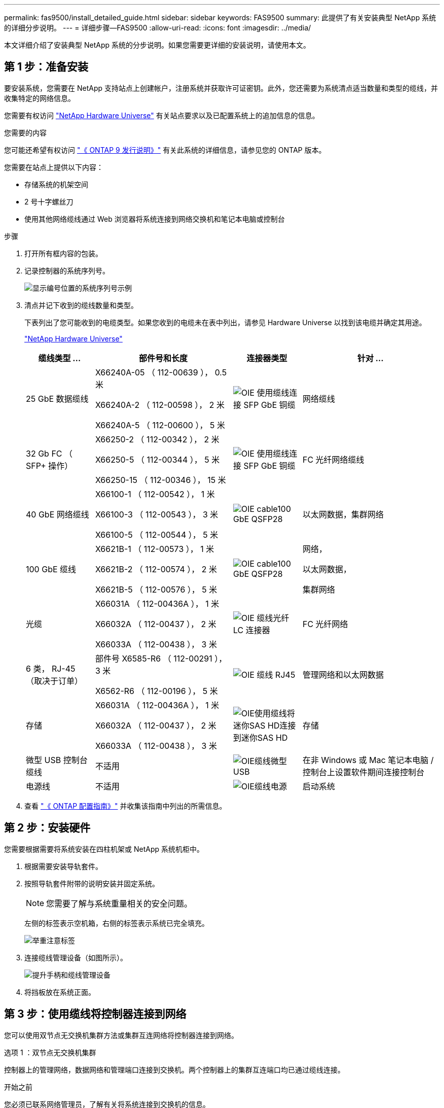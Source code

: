 ---
permalink: fas9500/install_detailed_guide.html 
sidebar: sidebar 
keywords: FAS9500 
summary: 此提供了有关安装典型 NetApp 系统的详细分步说明。 
---
= 详细步骤—FAS9500
:allow-uri-read: 
:icons: font
:imagesdir: ../media/


[role="lead"]
本文详细介绍了安装典型 NetApp 系统的分步说明。如果您需要更详细的安装说明，请使用本文。



== 第 1 步：准备安装

要安装系统，您需要在 NetApp 支持站点上创建帐户，注册系统并获取许可证密钥。此外，您还需要为系统清点适当数量和类型的缆线，并收集特定的网络信息。

您需要有权访问 https://hwu.netapp.com["NetApp Hardware Universe"^] 有关站点要求以及已配置系统上的追加信息的信息。

.您需要的内容
您可能还希望有权访问 http://mysupport.netapp.com/documentation/productlibrary/index.html?productID=62286["《 ONTAP 9 发行说明》"^] 有关此系统的详细信息，请参见您的 ONTAP 版本。

您需要在站点上提供以下内容：

* 存储系统的机架空间
* 2 号十字螺丝刀
* 使用其他网络缆线通过 Web 浏览器将系统连接到网络交换机和笔记本电脑或控制台


.步骤
. 打开所有框内容的包装。
. 记录控制器的系统序列号。
+
image::../media/drw_ssn_label.svg[显示编号位置的系统序列号示例]

. 清点并记下收到的缆线数量和类型。
+
下表列出了您可能收到的电缆类型。如果您收到的电缆未在表中列出，请参见 Hardware Universe 以找到该电缆并确定其用途。

+
https://hwu.netapp.com["NetApp Hardware Universe"^]

+
[cols="1,2,1,2"]
|===
| 缆线类型 ... | 部件号和长度 | 连接器类型 | 针对 ... 


 a| 
25 GbE 数据缆线
 a| 
X66240A-05 （ 112-00639 ）， 0.5 米

X66240A-2 （ 112-00598 ）， 2 米

X66240A-5 （ 112-00600 ）， 5 米
 a| 
image::../media/oie_cable_sfp_gbe_copper.svg[OIE 使用缆线连接 SFP GbE 铜缆]
 a| 
网络缆线



 a| 
32 Gb FC （ SFP+ 操作）
 a| 
X66250-2 （ 112-00342 ）， 2 米

X66250-5 （ 112-00344 ）， 5 米

X66250-15 （ 112-00346 ）， 15 米
 a| 
image::../media/oie_cable_sfp_gbe_copper.svg[OIE 使用缆线连接 SFP GbE 铜缆]
 a| 
FC 光纤网络缆线



 a| 
40 GbE 网络缆线
 a| 
X66100-1 （ 112-00542 ）， 1 米

X66100-3 （ 112-00543 ）， 3 米

X66100-5 （ 112-00544 ）， 5 米
 a| 
image::../media/oie_cable100_gbe_qsfp28.svg[OIE cable100 GbE QSFP28]
 a| 
以太网数据，集群网络



 a| 
100 GbE 缆线
 a| 
X6621B-1 （ 112-00573 ）， 1 米

X6621B-2 （ 112-00574 ）， 2 米

X6621B-5 （ 112-00576 ）， 5 米
 a| 
image::../media/oie_cable100_gbe_qsfp28.svg[OIE cable100 GbE QSFP28]
 a| 
网络，

以太网数据，

集群网络



 a| 
光缆
 a| 
X66031A （ 112-00436A ）， 1 米

X66032A （ 112-00437 ）， 2 米

X66033A （ 112-00438 ）， 3 米
 a| 
image::../media/oie_cable_fiber_lc_connector.svg[OIE 缆线光纤 LC 连接器]
 a| 
FC 光纤网络



 a| 
6 类， RJ-45 （取决于订单）
 a| 
部件号 X6585-R6 （ 112-00291 ）， 3 米

X6562-R6 （ 112-00196 ）， 5 米
 a| 
image::../media/oie_cable_rj45.svg[OIE 缆线 RJ45]
 a| 
管理网络和以太网数据



 a| 
存储
 a| 
X66031A （ 112-00436A ）， 1 米

X66032A （ 112-00437 ）， 2 米

X66033A （ 112-00438 ）， 3 米
 a| 
image::../media/oie_cable_mini_sas_hd_to_mini_sas_hd.svg[OIE使用缆线将迷你SAS HD连接到迷你SAS HD]
 a| 
存储



 a| 
微型 USB 控制台缆线
 a| 
不适用
 a| 
image::../media/oie_cable_micro_usb.svg[OIE缆线微型USB]
 a| 
在非 Windows 或 Mac 笔记本电脑 / 控制台上设置软件期间连接控制台



 a| 
电源线
 a| 
不适用
 a| 
image::../media/oie_cable_power.svg[OIE缆线电源]
 a| 
启动系统

|===
. 查看 https://library.netapp.com/ecm/ecm_download_file/ECMLP2862613["《 ONTAP 配置指南》"^] 并收集该指南中列出的所需信息。




== 第 2 步：安装硬件

您需要根据需要将系统安装在四柱机架或 NetApp 系统机柜中。

. 根据需要安装导轨套件。
. 按照导轨套件附带的说明安装并固定系统。
+

NOTE: 您需要了解与系统重量相关的安全问题。

+
左侧的标签表示空机箱，右侧的标签表示系统已完全填充。

+
image::../media/drw_9500_lifting_icon.svg[举重注意标签]

. 连接缆线管理设备（如图所示）。
+
image::../media/drw_9500_cable_management_arms.svg[提升手柄和缆线管理设备]

. 将挡板放在系统正面。




== 第 3 步：使用缆线将控制器连接到网络

您可以使用双节点无交换机集群方法或集群互连网络将控制器连接到网络。

[role="tabbed-block"]
====
.选项 1 ：双节点无交换机集群
--
控制器上的管理网络，数据网络和管理端口连接到交换机。两个控制器上的集群互连端口均已通过缆线连接。

.开始之前
您必须已联系网络管理员，了解有关将系统连接到交换机的信息。

在端口中插入缆线时，请务必检查缆线拉片的方向。所有网络模块端口的缆线拉片均已启动。

image::../media/oie_cable_pull_tab_up.svg[电缆拉片方向]


NOTE: 插入连接器时、您应感觉到连接器卡入到位；如果您不觉得连接器卡嗒声、请将其卸下、然后将其翻转并重试。

. 使用动画或插图完成控制器与交换机之间的布线：
+
.动画—双节点无交换机集群布线
video::da08295f-ba8c-4de7-88c3-ae7c0170408d[panopto]
+
image::../media/drw_9500_tnsc_network_cabling.svg[DRW 9500tnsc网络布线]

+
|===
| 步骤 | 在每个控制器上执行 


 a| 
image::../media/oie_legend_icon_1_lg.svg[OIE图例图标1长]
 a| 
使用缆线连接集群互连端口：

** 插槽 A4 和 B4 （ E4A ）
** 插槽 -A8 和 B8 （ E8a ）


image::../media/oie_cable100_gbe_qsfp28.svg[OIE cable100 GbE QSFP28]



 a| 
image::../media/oie_legend_icon_2_lp.svg[OIE 图例图标 2 LP]
 a| 
使用缆线连接控制器管理（扳手）端口。

image::../media/oie_cable_rj45.svg[OIE 缆线 RJ45]



 a| 
image::../media/oie_legend_icon_3_o.svg[OIE 图例图标 3 o]
 a| 
使用缆线连接32 Gb FC网络交换机：

插槽A3和B3 (E3A和E3C)以及插槽A9和B9 (e9a和e9c)中的端口连接到32 Gb FC网络交换机。

image::../media/oie_cable_sfp_gbe_copper.svg[OIE 使用缆线连接 SFP GbE 铜缆]

40GbE 主机网络交换机：

使用缆线将插槽 A4 和 B4 （ e4b ）以及插槽 A4 和 B8 （ e8b ）中的主机‐端 b 端口连接到主机交换机。

image::../media/oie_cable100_gbe_qsfp28.svg[OIE cable100 GbE QSFP28]



 a| 
image::../media/oie_legend_icon_4_dr.svg[OIE 图例图标 4 驱动器]
 a| 
使用缆线连接25 GbE连接：

使用缆线将插槽5和B5 (5a、5b、5c和5d)以及插槽A7和B7 (7a、7b、7c和7d)中的端口连接到25 GbE网络交换机。

image::../media/oie_cable_sfp_gbe_copper.svg[OIE 使用缆线连接 SFP GbE 铜缆]



 a| 
** 将缆线固定到缆线管理臂上(未显示)。
** 将电源线连接到PSU并将其连接到不同的电源(未显示)。PSU 1和3为所有A侧组件供电、而PSU2和PSU4则为所有B侧组件供电。

 a| 
image::../media/oie_cable_power.svg[OIE缆线电源]

image::../media/drw_a900fas9500_power_source_icon_IEOPS-1142.svg[DRW a900FAS9500电源图标IEOPS 1142.]

|===


--
.选项 2 ：交换集群
--
控制器上的管理网络，数据网络和管理端口连接到交换机。集群互连和 HA 端口通过缆线连接到集群 /HA 交换机。

.开始之前
您必须已联系网络管理员，了解有关将系统连接到交换机的信息。

在端口中插入缆线时，请务必检查缆线拉片的方向。所有网络模块端口的缆线拉片均已启动。

image::../media/oie_cable_pull_tab_up.svg[电缆拉片方向]


NOTE: 插入连接器时、您应感觉到连接器卡入到位；如果您不觉得连接器卡嗒声、请将其卸下、然后将其翻转并重试。

. 使用动画或插图完成控制器与交换机之间的布线：
+
.动画—切换集群布线
video::3ad3f118-8339-4683-865f-ae7c0170400c[panopto]
+
image::../media/drw_9500_switched_network_cabling.svg[DRW 9500"交换网络布线"]

+
|===
| 步骤 | 在每个控制器上执行 


 a| 
image::../media/oie_legend_icon_1_lg.svg[OIE图例图标1长]
 a| 
使用缆线连接集群互连 A 端口：

** 插槽 A4 和 B4 （ E4A ）连接到集群网络交换机。
** 插槽 "A8 和 B8 （ E8a ）连接到集群网络交换机。


image::../media/oie_cable100_gbe_qsfp28.svg[OIE cable100 GbE QSFP28]



 a| 
image::../media/oie_legend_icon_2_lp.svg[OIE 图例图标 2 LP]
 a| 
使用缆线连接控制器管理（扳手）端口。

image::../media/oie_cable_rj45.svg[OIE 缆线 RJ45]



 a| 
image::../media/oie_legend_icon_3_o.svg[OIE 图例图标 3 o]
 a| 
使用缆线连接32 Gb FC网络交换机：

插槽A3和B3 (E3A和E3C)以及插槽A9和B9 (e9a和e9c)中的端口连接到32 Gb FC网络交换机。

image::../media/oie_cable_sfp_gbe_copper.svg[OIE 使用缆线连接 SFP GbE 铜缆]

40GbE 主机网络交换机：

使用缆线将插槽 A4 和 B4 （ e4b ）以及插槽 A4 和 B8 （ e8b ）中的主机‐端 b 端口连接到主机交换机。

image::../media/oie_cable100_gbe_qsfp28.svg[OIE cable100 GbE QSFP28]



 a| 
image::../media/oie_legend_icon_4_dr.svg[OIE 图例图标 4 驱动器]
 a| 
使用缆线连接25 GbE连接：

使用缆线将插槽5和B5 (5a、5b、5c和5d)以及插槽A7和B7 (7a、7b、7c和7d)中的端口连接到25 GbE网络交换机。

image::../media/oie_cable_sfp_gbe_copper.svg[OIE 使用缆线连接 SFP GbE 铜缆]



 a| 
** 将缆线固定到缆线管理臂上(未显示)。
** 将电源线连接到PSU并将其连接到不同的电源(未显示)。PSU 1和3为所有A侧组件供电、而PSU2和PSU4则为所有B侧组件供电。

 a| 
image::../media/oie_cable_power.svg[OIE缆线电源]

image::../media/drw_a900fas9500_power_source_icon_IEOPS-1142.svg[DRW a900FAS9500电源图标IEOPS 1142.]

|===


--
====


== 第 4 步：使用缆线将控制器连接到驱动器架

使用缆线将DS212C或DS224C驱动器架连接到控制器。


NOTE: 有关更多SAS布线信息和工作表、请参见link:../sas3/overview-cabling-rules-examples.html["SAS 布线规则，工作表和示例概述—带有 IOM12 模块的磁盘架"]

.开始之前
* 填写适用于您系统的SAS布线工作表。请参阅。 link:../sas3/overview-cabling-rules-examples.html["SAS 布线规则，工作表和示例概述—带有 IOM12 模块的磁盘架"]
* 请务必检查插图箭头以确定正确的缆线连接器拉片方向。存储模块的缆线拉片已启动，而磁盘架上的拉片已关闭。


image::../media/oie_cable_pull_tab_up.svg[电缆拉片方向]

image::../media/oie_cable_pull_tab_down.svg[OIE 缆线下拉卡舌]


NOTE: 插入连接器时、您应感觉到连接器卡入到位；如果您不觉得连接器卡嗒声、请将其卸下、然后将其翻转并重试。

. 使用以下动画或图将控制器连接到三个(一个驱动器架的一个堆栈和两个驱动器架的一个堆栈) DS224C驱动器架。
+
.动画—为驱动器架布线
video::c958aae6-9d08-4d3d-a213-ae7c017040cd[panopto]
+
image::../media/drw_9500_sas_shelf_cabling.svg[DRW 9500SAS磁盘架布线]

+
[cols="20%,80%"]
|===
| 步骤 | 在每个控制器上执行 


 a| 
image::../media/oie_legend_icon_1_mb.svg[OIE图例图标1 MB]
 a| 
使用图作为参考、将驱动器架堆栈1连接到控制器。

image::../media/oie_cable_mini_sas_hd_to_mini_sas_hd.svg[OIE使用缆线将迷你SAS HD连接到迷你SAS HD]

迷你SAS缆线



 a| 
image::../media/oie_legend_icon_2_t.svg[OIE图例图标2 t]
 a| 
使用图作为参考、将驱动器架堆栈2连接到控制器。

image::../media/oie_cable_mini_sas_hd_to_mini_sas_hd.svg[OIE使用缆线将迷你SAS HD连接到迷你SAS HD]

迷你SAS缆线

|===




== 第 5 步：完成系统设置和配置

您可以使用仅连接到交换机和笔记本电脑的集群发现完成系统设置和配置，也可以直接连接到系统中的控制器，然后连接到管理交换机。

[role="tabbed-block"]
====
.选项 1 ：如果启用了网络发现
--
如果您在笔记本电脑上启用了网络发现，则可以使用自动集群发现完成系统设置和配置。

. 使用以下动画或图形设置一个或多个驱动器架 ID ：
+
.动画—设置磁盘架ID和#8217
video::95a29da1-faa3-4ceb-8a0b-ac7600675aa6[panopto]
+
image::../media/drw_power-on_set_shelf_ID_set.svg[已设置 DRW 电源打开设置磁盘架 ID]

+
[cols="20%,80%"]
|===


 a| 
image::../media/legend_icon_01.svg[图例图标 01]
 a| 
拆下端盖。



 a| 
image::../media/legend_icon_02.svg[图例图标 02]
 a| 
按住磁盘架 ID 按钮，直到第一位数字闪烁，然后按进入 0-9 。


NOTE: 第一个数字将继续闪烁



 a| 
image::../media/legend_icon_03.svg[图例图标 03]
 a| 
按住磁盘架 ID 按钮，直到第二位数字闪烁，然后按进入 0-9 。


NOTE: 第一个数字停止闪烁、第二个数字继续闪烁。



 a| 
image::../media/legend_icon_04.svg[图例图标04]
 a| 
更换端盖。



 a| 
image::../media/legend_icon_05.svg[图例图标05]
 a| 
等待 10 秒，以显示琥珀色 LED （！） 显示，然后重新启动驱动器架以设置磁盘架 ID 。

|===
. 打开两个节点电源上的电源开关。
+
.动画—打开控制器的电源
video::a905e56e-c995-4704-9673-adfa0005a891[panopto]
+
image::../media/drw_9500_power-on.svg[打开DRW 9500"电源]

+

NOTE: 初始启动可能需要长达八分钟的时间。

. 确保您的笔记本电脑已启用网络发现。
+
有关详细信息，请参见笔记本电脑的联机帮助。

. 使用以下动画将您的笔记本电脑连接到管理交换机。
+
.动画—将笔记本电脑连接到管理交换机
video::d61f983e-f911-4b76-8b3a-ab1b0066909b[panopto]
+
image::../media/dwr_laptop_to_switch_only.svg[DWR 笔记本电脑仅连接到交换机]

. 选择列出的 ONTAP 图标以发现：
+
image::../media/drw_autodiscovery_controler_select.svg[DRW 自动发现控制器选择]

+
.. 打开文件资源管理器。
.. 单击左窗格中的 network 。
.. 右键单击并选择刷新。
.. 双击 ONTAP 图标并接受屏幕上显示的任何证书。
+

NOTE: XXXXX 是目标节点的系统序列号。

+
此时将打开 System Manager 。



. 使用 System Manager 引导式设置使用中收集的数据配置系统 https://library.netapp.com/ecm/ecm_download_file/ECMLP2862613["《 ONTAP 配置指南》"^]。
. 设置您的帐户并下载 Active IQ Config Advisor ：
+
.. 登录到现有帐户或创建帐户。
+
https://mysupport.netapp.com/eservice/public/now.do["NetApp 支持注册"^]

.. 注册您的系统。
+
https://mysupport.netapp.com/eservice/registerSNoAction.do?moduleName=RegisterMyProduct["NetApp 产品注册"^]

.. 下载 Active IQ Config Advisor 。
+
https://mysupport.netapp.com/site/tools/tool-eula/activeiq-configadvisor["NetApp 下载： Config Advisor"^]



. 运行 Config Advisor 以验证系统的运行状况。
. After you have completed the initial configuration, go to the https://www.netapp.com/data-management/oncommand-system-documentation/["ONTAP 和 AMP ； ONTAP System Manager 文档资源"^] page for information about configuring additional features in ONTAP.


--
.选项 2 ：如果未启用网络发现
--
如果您使用的不是基于 Windows 或 Mac 的笔记本电脑或控制台，或者未启用自动发现，则必须使用此任务完成配置和设置。

. 为笔记本电脑或控制台布线并进行配置：
+
.. 使用 N-8-1 将笔记本电脑或控制台上的控制台端口设置为 115200 波特。
+

NOTE: 有关如何配置控制台端口的信息，请参见笔记本电脑或控制台的联机帮助。

.. 使用系统随附的控制台缆线将控制台缆线连接到笔记本电脑或控制台、然后将笔记本电脑连接到管理子网上的交换机。
+
image::../media/drw_9500_cable_console_switch_controller.svg[DRW 9500缆线 控制台交换机控制器]

.. 使用管理子网上的一个 TCP/IP 地址为笔记本电脑或控制台分配 TCP/IP 地址。


. 使用以下动画设置一个或多个驱动器架 ID ：
+
.动画—设置磁盘架ID和#8217
video::95a29da1-faa3-4ceb-8a0b-ac7600675aa6[panopto]
+
image::../media/drw_power-on_set_shelf_ID_set.svg[已设置 DRW 电源打开设置磁盘架 ID]

+
[cols="20%,80%"]
|===


 a| 
image::../media/legend_icon_01.svg[图例图标 01]
 a| 
拆下端盖。



 a| 
image::../media/legend_icon_02.svg[图例图标 02]
 a| 
按住磁盘架 ID 按钮，直到第一位数字闪烁，然后按进入 0-9 。


NOTE: 第一个数字将继续闪烁



 a| 
image::../media/legend_icon_03.svg[图例图标 03]
 a| 
按住磁盘架 ID 按钮，直到第二位数字闪烁，然后按进入 0-9 。


NOTE: 第一个数字停止闪烁、第二个数字继续闪烁。



 a| 
image::../media/legend_icon_04.svg[图例图标04]
 a| 
更换端盖。



 a| 
image::../media/legend_icon_05.svg[图例图标05]
 a| 
等待 10 秒，以显示琥珀色 LED （！） 显示，然后重新启动驱动器架以设置磁盘架 ID 。

|===
. 打开两个节点电源上的电源开关。
+
.动画—打开控制器的电源
video::a905e56e-c995-4704-9673-adfa0005a891[panopto]
+
image::../media/drw_9500_power-on.svg[打开DRW 9500"电源]




NOTE: 初始启动可能需要长达八分钟的时间。

. 将初始节点管理 IP 地址分配给其中一个节点。
+
[cols="1,2"]
|===
| 如果管理网络具有 DHCP... | 那么 ... 


 a| 
已配置
 a| 
记录分配给新控制器的 IP 地址。



 a| 
未配置
 a| 
.. 使用 PuTTY ，终端服务器或环境中的等效项打开控制台会话。
+

NOTE: 如果您不知道如何配置 PuTTY ，请查看笔记本电脑或控制台的联机帮助。

.. 在脚本提示时输入管理 IP 地址。


|===
. 使用笔记本电脑或控制台上的 System Manager 配置集群：
+
.. 将浏览器指向节点管理 IP 地址。
+

NOTE: The format for the address is +https://x.x.x.x+.

.. Configure the system using the data you collected in the https://library.netapp.com/ecm/ecm_download_file/ECMLP2862613["《 ONTAP 配置指南》"^] 。


. 设置您的帐户并下载 Active IQ Config Advisor ：
+
.. 登录到现有帐户或创建帐户。
+
https://mysupport.netapp.com/eservice/public/now.do["NetApp 支持注册"^]

.. 注册您的系统。
+
https://mysupport.netapp.com/eservice/registerSNoAction.do?moduleName=RegisterMyProduct["NetApp 产品注册"^]

.. 下载 Active IQ Config Advisor 。
+
https://mysupport.netapp.com/site/tools/tool-eula/activeiq-configadvisor["NetApp 下载： Config Advisor"^]



. 运行 Config Advisor 以验证系统的运行状况。
. After you have completed the initial configuration, go to the https://www.netapp.com/data-management/oncommand-system-documentation/["ONTAP 和 AMP ； ONTAP System Manager 文档资源"^] page for information about configuring additional features in ONTAP.


--
====